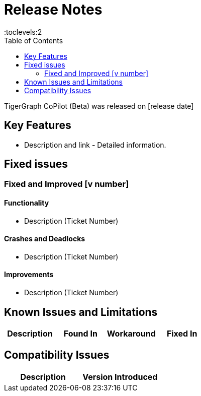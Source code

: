 = Release Notes
:experimental:
:description: Release notes for TigerGraph {page-component-version} LTS.
//:page-aliases: change-log.adoc, release-notes.adoc
:fn-preview: footnote:preview[Features in the preview stage should not be used for production purposes. General Availability (GA) versions of the feature will be available in a later release.]
:toc:
:toclevels:2

TigerGraph CoPilot (Beta) was released on [release date]

== Key Features
* Description and link - Detailed information.


== Fixed issues
=== Fixed and Improved [v number]

==== Functionality
* Description (Ticket Number)

==== Crashes and Deadlocks

* Description (Ticket Number)

==== Improvements

* Description (Ticket Number)


== Known Issues and Limitations

[cols="4", separator=¦ ]
|===
¦ Description ¦ Found In ¦ Workaround ¦ Fixed In

|===

== Compatibility Issues

[cols="2", separator=¦ ]
|===
¦ Description ¦ Version Introduced

|===

////
== Deprecations

[cols="3", separator=¦ ]
|===
¦ Description ¦ Deprecated ¦ Removed

|===
////

////
== Release notes for previous versions
* TBD
////
